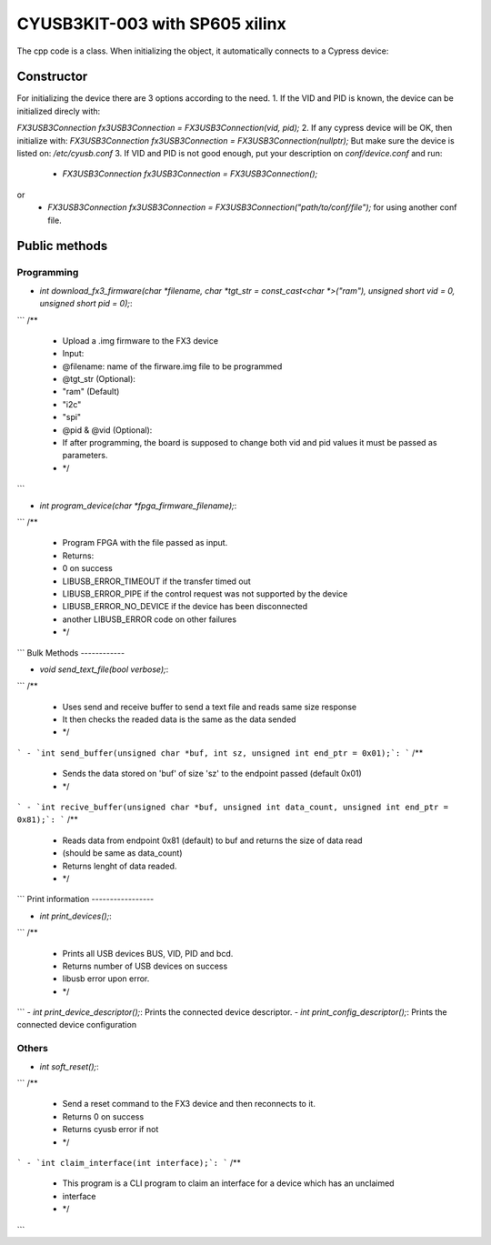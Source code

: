 ===============================
CYUSB3KIT-003 with SP605 xilinx
===============================

The cpp code is a class. When initializing the object, it automatically connects to a Cypress device:

.. cpp:class:: MyClass : public MyBase, MyOtherBase

Constructor
===========

For initializing the device there are 3 options according to the need.
1. If the VID and PID is known, the device can be initialized direcly with:

`FX3USB3Connection fx3USB3Connection = FX3USB3Connection(vid, pid);`
2. If any cypress device will be OK, then initialize with:
`FX3USB3Connection fx3USB3Connection = FX3USB3Connection(nullptr);`
But make sure the device is listed on: `/etc/cyusb.conf`
3. If VID and PID is not good enough, put your description on `conf/device.conf` and run:

 - `FX3USB3Connection fx3USB3Connection = FX3USB3Connection();`
or
 - `FX3USB3Connection fx3USB3Connection = FX3USB3Connection("path/to/conf/file");` for using another conf file.

Public methods
==============

Programming
-----------

- `int download_fx3_firmware(char *filename, char *tgt_str = const_cast<char *>("ram"), unsigned short vid = 0, unsigned short pid = 0);`:
```
/**
 * Upload a .img firmware to the FX3 device
 * Input:
 *  @filename: name of the firware.img file to be programmed
 *  @tgt_str (Optional):
 *      "ram" (Default)
 *      "i2c"
 *      "spi"
 *  @pid & @vid (Optional):
 *      If after programming, the board is supposed to change both vid and pid values it must be passed as parameters.
 * */
```

- `int program_device(char *fpga_firmware_filename);`:
```
/**
 *  Program FPGA with the file passed as input.
 *  Returns:
 *   0 on success
 *   LIBUSB_ERROR_TIMEOUT if the transfer timed out
 *   LIBUSB_ERROR_PIPE if the control request was not supported by the device
 *   LIBUSB_ERROR_NO_DEVICE if the device has been disconnected
 *   another LIBUSB_ERROR code on other failures
 * */
```
Bulk Methods
------------

- `void send_text_file(bool verbose);`:
```
/**
 * Uses send and receive buffer to send a text file and reads same size response
 * It then checks the readed data is the same as the data sended
 * */
```
- `int send_buffer(unsigned char *buf, int sz, unsigned int end_ptr = 0x01);`:
```
/**
 * Sends the data stored on 'buf' of size 'sz' to the endpoint passed (default 0x01)
 * */
```
- `int recive_buffer(unsigned char *buf, unsigned int data_count, unsigned int end_ptr = 0x81);`:
```
/**
 * Reads data from endpoint 0x81 (default) to buf and returns the size of data read
 * (should be same as data_count)
 * Returns lenght of data readed.
 * */
```
Print information
-----------------

- `int print_devices();`:
```
/**
 * Prints all USB devices BUS, VID, PID and bcd.
 * Returns number of USB devices on success
 * libusb error upon error.
 * */
```
- `int print_device_descriptor();`:
Prints the connected device descriptor.
- `int print_config_descriptor();`:
Prints the connected device configuration

Others
------

- `int soft_reset();`:
```
/**
 *  Send a reset command to the FX3 device and then reconnects to it.
 * Returns 0 on success
 * Returns cyusb error if not
 * */
```
- `int claim_interface(int interface);`:
```
/**
 * This program is a CLI program to claim an interface for a device which has an unclaimed
 * interface
 * */
```
